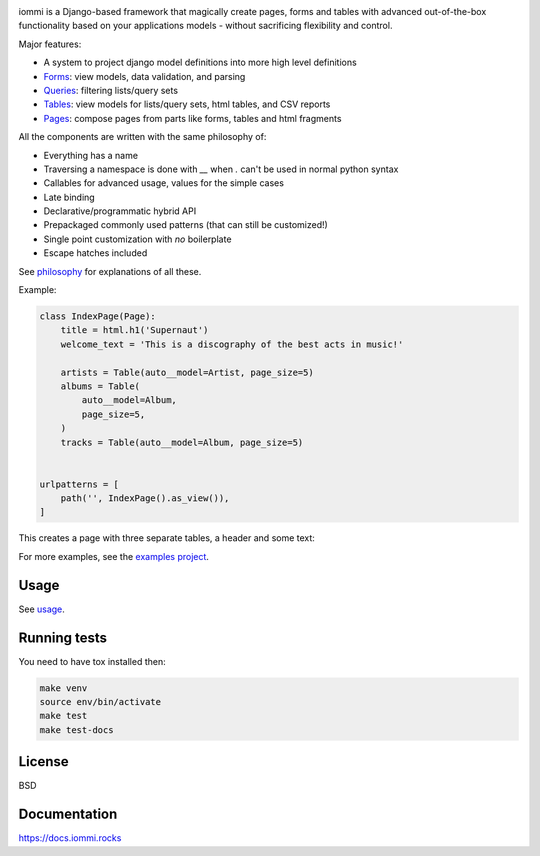 .. raw:: html

    <p class="mobile-logo" align="center"><a href="#"><img class="logo" src="https://raw.githubusercontent.com/TriOptima/iommi/master/logo_with_outline.svg" alt="iommi" style="max-width: 200px" width=300></a></p>

    <h3 class="pun">Your first pick for a django power cord</h3>

.. image:: https://img.shields.io/discord/773470009795018763?logo=discord&logoColor=fff?label=Discord&color=7389d8
    :target: https://discord.gg/ZyYRYhf7Pd

.. image:: https://github.com/TriOptima/iommi/workflows/tests/badge.svg
    :target: https://github.com/TriOptima/iommi/actions?query=workflow%3Atests+branch%3Amaster

.. image:: https://codecov.io/gh/TriOptima/iommi/branch/master/graph/badge.svg
    :target: https://codecov.io/gh/TriOptima/iommi

.. image:: https://repl.it/badge/github/boxed/iommi-repl.it
    :target: https://repl.it/github/boxed/iommi-repl.it

iommi is a Django-based framework that magically create pages, forms and tables with advanced out-of-the-box functionality based on your applications models - without sacrificing flexibility and control.

Major features:

- A system to project django model definitions into more high level definitions
- `Forms <https://docs.iommi.rocks/en/latest/forms.html>`_: view models, data validation, and parsing
- `Queries <https://docs.iommi.rocks/en/latest/queries.html>`_: filtering lists/query sets
- `Tables <https://docs.iommi.rocks/en/latest/tables.html>`_: view models for lists/query sets, html tables, and CSV reports
- `Pages <https://docs.iommi.rocks/en/latest/pages.html>`_: compose pages from parts like forms, tables and html fragments

All the components are written with the same philosophy of:

* Everything has a name
* Traversing a namespace is done with `__` when `.` can't be used in normal python syntax
* Callables for advanced usage, values for the simple cases
* Late binding
* Declarative/programmatic hybrid API
* Prepackaged commonly used patterns (that can still be customized!)
* Single point customization with *no* boilerplate
* Escape hatches included

See `philosophy <https://docs.iommi.rocks/en/latest/philosophy.html>`_ for explanations of all these.

Example:


.. code:: python

    class IndexPage(Page):
        title = html.h1('Supernaut')
        welcome_text = 'This is a discography of the best acts in music!'

        artists = Table(auto__model=Artist, page_size=5)
        albums = Table(
            auto__model=Album,
            page_size=5,
        )
        tracks = Table(auto__model=Album, page_size=5)


    urlpatterns = [
        path('', IndexPage().as_view()),
    ]


This creates a page with three separate tables, a header and some text:

.. image:: docs/README-screenshot.png

For more examples, see the `examples project <https://github.com/TriOptima/iommi/tree/master/examples/examples>`_.


Usage
------

See `usage <https://docs.iommi.rocks/en/latest/usage.html>`_.


Running tests
-------------

You need to have tox installed then:

.. code::

    make venv
    source env/bin/activate
    make test
    make test-docs


License
-------

BSD


Documentation
-------------

https://docs.iommi.rocks

